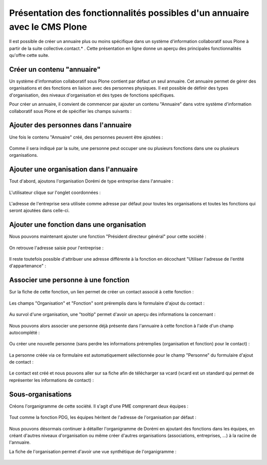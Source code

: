 .. -*- coding: utf-8 -*-

==========================================================================
Présentation des fonctionnalités possibles d'un annuaire avec le CMS Plone
==========================================================================

Il est possible de créer un annuaire plus ou moins spécifique dans un système d'information collaboratif sous Plone à partir de la suite collective.contact.* . Cette présentation en ligne donne un aperçu des principales fonctionnalités qu'offre cette suite.

.. add toctree ?

Créer un contenu "annuaire"
===========================

Un système d'information collaboratif sous Plone contient par défaut un seul annuaire. Cet annuaire permet de gérer des organisations et des fonctions en liaison avec des personnes physiques.
Il est possible de définir des types d'organisation, des niveaux d'organisation et des types de fonctions spécifiques.

Pour créer un annuaire, il convient de commencer par ajouter un contenu "Annuaire" dans votre système d'information collaboratif sous Plone et de spécifier les champs suivants :

.. figure:: ./images/add_directory.png
    :align: center


Ajouter des personnes dans l'annuaire
=====================================

Une fois le contenu "Annuaire" créé, des personnes peuvent être ajoutées :

.. figure:: ./images/mdurand.png
    :align: center

Comme il sera indiqué par la suite, une personne peut occuper une ou plusieurs fonctions dans une ou plusieurs organisations.


Ajouter une organisation dans l'annuaire
========================================

Tout d'abord, ajoutons l'organisation Dorémi de type entreprise dans l'annuaire :

.. figure:: ./images/add_organization.png
    :align: center

L'utilisateur clique sur l'onglet coordonnées :

.. figure:: ./images/contact_info_form.png
    :align: center

.. figure:: ./images/address_form.png
    :align: center

L'adresse de l'entreprise sera utilisée comme adresse par défaut pour toutes les organisations et toutes les fonctions qui seront ajoutées dans celle-ci.


Ajouter une fonction dans une organisation
==========================================

Nous pouvons maintenant ajouter une fonction "Président directeur général" pour cette société :

.. figure:: ./images/add_position.png
    :align: center

On retrouve l'adresse saisie pour l'entreprise :

.. figure:: ./images/position_parent_address.png
    :align: center

Il reste toutefois possible d'attribuer une adresse différente à la fonction en décochant "Utiliser l'adresse de l'entité d'appartenance" :

.. figure:: ./images/position_own_address.png
    :align: center



Associer une personne à une fonction
====================================

Sur la fiche de cette fonction, un lien permet de créer un contact associé à cette fonction :

.. figure:: ./images/add_contact_link.png
    :align: center

Les champs "Organisation" et "Fonction" sont préremplis dans le formulaire d'ajout du contact :

.. figure:: ./images/contact_overlay_before.png
    :align: center


Au survol d'une organisation, une "tooltip" permet d'avoir un aperçu des informations la concernant :

.. figure:: ./images/tooltip_orga.png
    :align: center


Nous pouvons alors associer une personne déjà présente dans l'annuaire à cette fonction à l'aide d'un champ autocomplété :

.. figure:: ./images/person_autocomplete.png
    :align: center

Ou créer une nouvelle personne (sans perdre les informations préremplies (organisation et fonction) pour le contact) :

.. figure:: ./images/add_person_in_overlay.png
    :align: center


La personne créée via ce formulaire est automatiquement sélectionnée pour le champ "Personne" du formulaire d'ajout de contact :

.. figure:: ./images/contact_overlay_after.png
    :align: center

Le contact est créé et nous pouvons aller sur sa fiche afin de télécharger sa vcard (vcard est un standard qui permet de représenter les informations de contact) :

.. figure:: ./images/download_vcard_link.png
    :align: center

.. todo? ./images/vcard.png


Sous-organisations
==================

Créons l'organigramme de cette société. Il s'agit d'une PME comprenant deux équipes :

.. figure:: ./images/team_marketing.png
    :align: center

.. figure:: ./images/team_dev.png
    :align: center

Tout comme la fonction PDG, les équipes héritent de l'adresse de l'organisation par défaut :

.. figure:: ./images/position_parent_address.png
    :align: center

Nous pouvons désormais continuer à détailler l'organigramme de Dorémi en ajoutant des fonctions dans les équipes, en créant d'autres niveaux d'organisation ou même créer d'autres organisations (associations, entreprises, ...) à la racine de l'annuaire.

La fiche de l'organisation permet d'avoir une vue synthétique de l'organigramme :

.. figure:: ./images/orga_page.png
    :align: center
